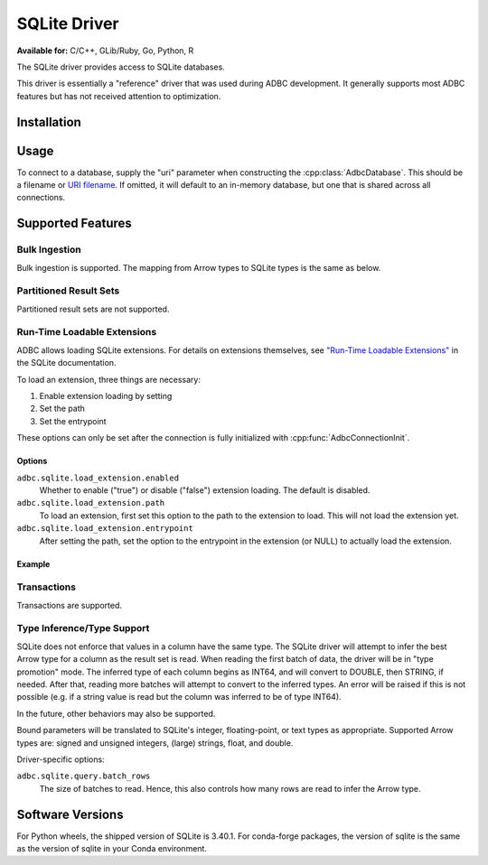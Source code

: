 .. Licensed to the Apache Software Foundation (ASF) under one
.. or more contributor license agreements.  See the NOTICE file
.. distributed with this work for additional information
.. regarding copyright ownership.  The ASF licenses this file
.. to you under the Apache License, Version 2.0 (the
.. "License"); you may not use this file except in compliance
.. with the License.  You may obtain a copy of the License at
..
..   http://www.apache.org/licenses/LICENSE-2.0
..
.. Unless required by applicable law or agreed to in writing,
.. software distributed under the License is distributed on an
.. "AS IS" BASIS, WITHOUT WARRANTIES OR CONDITIONS OF ANY
.. KIND, either express or implied.  See the License for the
.. specific language governing permissions and limitations
.. under the License.

=============
SQLite Driver
=============

**Available for:** C/C++, GLib/Ruby, Go, Python, R

The SQLite driver provides access to SQLite databases.

This driver is essentially a "reference" driver that was used during
ADBC development.  It generally supports most ADBC features but has
not received attention to optimization.

Installation
============

.. tab-set::

   .. tab-item:: C/C++
      :sync: cpp

      For conda-forge users:

      .. code-block:: shell

         mamba install libadbc-driver-sqlite

   .. tab-item:: Go
      :sync: go

      Install the C/C++ package and use the Go driver manager.
      Requires CGO.

      .. code-block:: shell

         go get github.com/apache/arrow-adbc/go/adbc/drivermgr

   .. tab-item:: Python
      :sync: python

      .. code-block:: shell

         # For conda-forge
         mamba install adbc-driver-sqlite

         # For pip
         pip install adbc_driver_sqlite

   .. tab-item:: R
      :sync: r

      .. code-block:: r

         install.packages("adbcsqlite")

Usage
=====

To connect to a database, supply the "uri" parameter when constructing
the :cpp:class:`AdbcDatabase`.  This should be a filename or `URI
filename <https://www.sqlite.org/c3ref/open.html#urifilenamesinsqlite3open>`_.
If omitted, it will default to an in-memory database, but one that is
shared across all connections.

.. tab-set::

   .. tab-item:: C++
      :sync: cpp

      .. code-block:: cpp

         #include "arrow-adbc/adbc.h"

         // Ignoring error handling
         struct AdbcDatabase database;
         AdbcDatabaseNew(&database, nullptr);
         AdbcDatabaseSetOption(&database, "driver", "adbc_driver_sqlite", nullptr);
         AdbcDatabaseSetOption(&database, "uri", "<sqlite uri>", nullptr);
         AdbcDatabaseInit(&database, nullptr);

   .. tab-item:: Python
      :sync: python

      .. code-block:: python

         import adbc_driver_sqlite.dbapi

         with adbc_driver_sqlite.dbapi.connect() as conn:
             pass

   .. tab-item:: R
      :sync: r

      .. code-block:: r

         library(adbcdrivermanager)

         # Use the driver manager to connect to a database
         db <- adbc_database_init(adbcsqlite::adbcsqlite(), uri = ":memory:")
         con <- adbc_connection_init(db)

   .. tab-item:: Go
      :sync: go

      You must have `libadbc_driver_sqlite.so` on your LD_LIBRARY_PATH,
      or in the same directory as the executable when you run this. This
      requires CGO and loads the C++ ADBC sqlite driver.

      .. code-block:: go

         import (
            "context"

            "github.com/apache/arrow-adbc/go/adbc"
            "github.com/apache/arrow-adbc/go/adbc/drivermgr"
         )

         func main() {
            var drv drivermgr.Driver
            db, err := drv.NewDatabase(map[string]string{
               "driver": "adbc_driver_sqlite",
               adbc.OptionKeyURI: "<sqlite uri>",
            })
            if err != nil {
               // handle error
            }
            defer db.Close()

            cnxn, err := db.Open(context.Background())
            if err != nil {
               // handle error
            }
            defer cnxn.Close()
         }

Supported Features
==================

Bulk Ingestion
--------------

Bulk ingestion is supported.  The mapping from Arrow types to SQLite
types is the same as below.

Partitioned Result Sets
-----------------------

Partitioned result sets are not supported.

Run-Time Loadable Extensions
----------------------------

ADBC allows loading SQLite extensions.  For details on extensions themselves,
see `"Run-Time Loadable Extensions" <https://www.sqlite.org/loadext.html>`_ in
the SQLite documentation.

To load an extension, three things are necessary:

1. Enable extension loading by setting
2. Set the path
3. Set the entrypoint

These options can only be set after the connection is fully initialized with
:cpp:func:`AdbcConnectionInit`.

Options
~~~~~~~

``adbc.sqlite.load_extension.enabled``
    Whether to enable ("true") or disable ("false") extension loading.  The
    default is disabled.

``adbc.sqlite.load_extension.path``
    To load an extension, first set this option to the path to the extension
    to load.  This will not load the extension yet.

``adbc.sqlite.load_extension.entrypoint``
    After setting the path, set the option to the entrypoint in the extension
    (or NULL) to actually load the extension.

Example
~~~~~~~

.. tab-set::

   .. tab-item:: C/C++
      :sync: cpp

      .. code-block:: cpp

         // TODO

   .. tab-item:: Go
      :sync: go

      .. code-block:: go

         // TODO

   .. tab-item:: Python
      :sync: python

      .. code-block:: python

         import adbc_driver_sqlite.dbapi as dbapi

         with dbapi.connect() as conn:
             conn.enable_load_extension(True)
             conn.load_extension("path/to/extension.so")

      The driver implements the same API as the Python standard library
      ``sqlite3`` module, so packages built for it should also work.  For
      example, `sqlite-zstd <https://github.com/phiresky/sqlite-zstd>`_:

      .. code-block:: python

        import adbc_driver_sqlite.dbapi as dbapi
        import sqlite_zstd

        with dbapi.connect() as conn:
            conn.enable_load_extension(True)
            sqlite_zstd.load(conn)

   .. tab-item:: R
      :sync: r

      .. code-block:: shell

         # TODO

Transactions
------------

Transactions are supported.

Type Inference/Type Support
---------------------------

SQLite does not enforce that values in a column have the same type.
The SQLite driver will attempt to infer the best Arrow type for a
column as the result set is read.  When reading the first batch of
data, the driver will be in "type promotion" mode.  The inferred type
of each column begins as INT64, and will convert to DOUBLE, then
STRING, if needed.  After that, reading more batches will attempt to
convert to the inferred types.  An error will be raised if this is not
possible (e.g. if a string value is read but the column was inferred
to be of type INT64).

In the future, other behaviors may also be supported.

Bound parameters will be translated to SQLite's integer,
floating-point, or text types as appropriate.  Supported Arrow types
are: signed and unsigned integers, (large) strings, float, and double.

Driver-specific options:

``adbc.sqlite.query.batch_rows``
    The size of batches to read.  Hence, this also controls how many
    rows are read to infer the Arrow type.

Software Versions
=================

For Python wheels, the shipped version of SQLite is 3.40.1.  For conda-forge
packages, the version of sqlite is the same as the version of sqlite in your
Conda environment.
